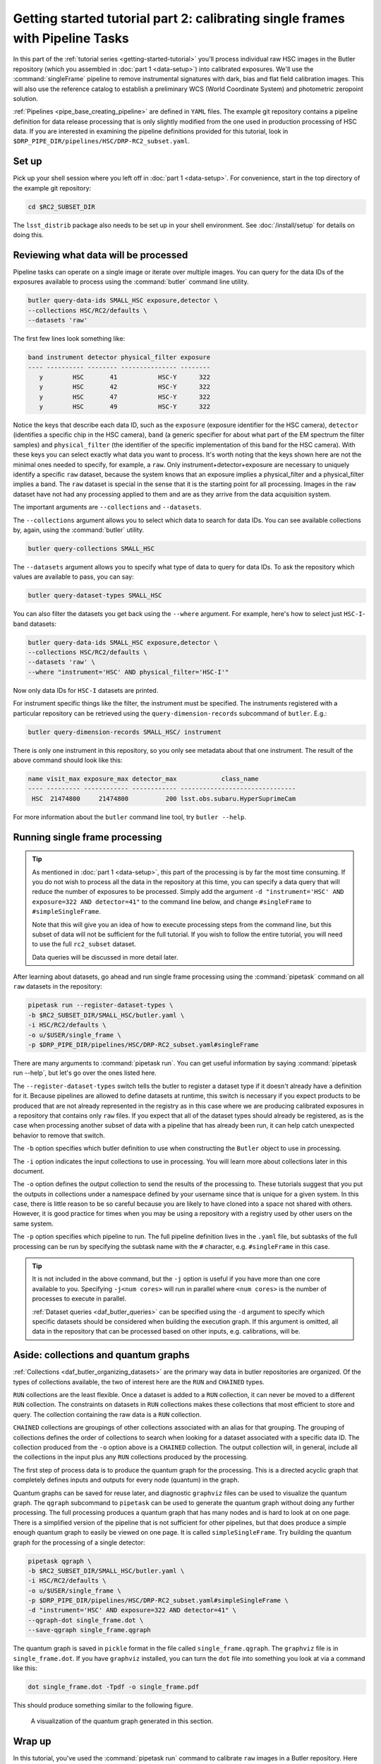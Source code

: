 ..
  Brief:
  This tutorial is geared towards beginners to data processing with the Science Pipelines.
  Our goal is to guide the reader through a small data processing project to show what it feels like to use the Science Pipelines.
  We want this tutorial to be kinetic; instead of getting bogged down in explanations and side-notes, we'll link to other documentation.
  Don't assume the user has any prior experience with the Pipelines; do assume a working knowledge of astronomy and the command line.

.. _getting-started-tutorial-singleframe:

##############################################################################
Getting started tutorial part 2: calibrating single frames with Pipeline Tasks
##############################################################################

In this part of the :ref:`tutorial series <getting-started-tutorial>` you'll process individual raw HSC images in the Butler repository (which you assembled in :doc:`part 1 <data-setup>`) into calibrated exposures.
We'll use the :command:`singleFrame` pipeline to remove instrumental signatures with dark, bias and flat field calibration images.
This will also use the reference catalog to establish a preliminary WCS (World Coordinate System) and photometric zeropoint solution.

:ref:`Pipelines <pipe_base_creating_pipeline>` are defined in ``YAML`` files.
The example git repository contains a pipeline definition for data release processing that is only slightly modified from the one used in production processing of HSC data.
If you are interested in examining the pipeline definitions provided for this tutorial, look in ``$DRP_PIPE_DIR/pipelines/HSC/DRP-RC2_subset.yaml``.

Set up
======

Pick up your shell session where you left off in :doc:`part 1 <data-setup>`.
For convenience, start in the top directory of the example git repository:

.. code-block:: bash

   cd $RC2_SUBSET_DIR

The ``lsst_distrib`` package also needs to be set up in your shell environment.
See :doc:`/install/setup` for details on doing this.

Reviewing what data will be processed
=====================================

Pipeline tasks can operate on a single image or iterate over multiple images.
You can query for the data IDs of the exposures available to process using the :command:`butler` command line utility.

.. code-block:: bash

   butler query-data-ids SMALL_HSC exposure,detector \
   --collections HSC/RC2/defaults \
   --datasets 'raw'

The first few lines look something like:

.. code-block:: text

   band instrument detector physical_filter exposure
   ---- ---------- -------- --------------- --------
      y        HSC       41           HSC-Y      322
      y        HSC       42           HSC-Y      322
      y        HSC       47           HSC-Y      322
      y        HSC       49           HSC-Y      322

Notice the keys that describe each data ID, such as the ``exposure`` (exposure identifier for the HSC camera), ``detector`` (identifies a specific chip in the HSC camera), ``band`` (a generic specifier for about what part of the EM spectrum the filter samples) and ``physical_filter`` (the identifier of the specific implementation of this band for the HSC camera).
With these keys you can select exactly what data you want to process.
It's worth noting that the keys shown here are not the minimal ones needed to specify, for example, a ``raw``.
Only instrument+detector+exposure are necessary to uniquely identify a specific ``raw`` dataset, because the system knows that an exposure implies a physical_filter and a physical_filter implies a band.
The ``raw`` dataset is special in the sense that it is the starting point for all processing.
Images in the ``raw`` dataset have not had any processing applied to them and are as they arrive from the data acquisition system.

The important arguments are ``--collections`` and ``--datasets``.

The ``--collections`` argument allows you to select which data to search for data IDs.
You can see available collections by, again, using the :command:`butler` utility.

.. code-block:: bash

   butler query-collections SMALL_HSC

The ``--datasets`` argument allows you to specify what type of data to query for data IDs.
To ask the repository which values are available to pass, you can say:

.. code-block:: bash

   butler query-dataset-types SMALL_HSC

You can also filter the datasets you get back using the ``--where`` argument.
For example, here's how to select just ``HSC-I``-band datasets:

.. code-block:: bash

   butler query-data-ids SMALL_HSC exposure,detector \
   --collections HSC/RC2/defaults \
   --datasets 'raw' \
   --where "instrument='HSC' AND physical_filter='HSC-I'"

Now only data IDs for ``HSC-I`` datasets are printed.

For instrument specific things like the filter, the instrument must be specified.
The instruments registered with a particular repository can be retrieved using the ``query-dimension-records`` subcommand of ``butler``.
E.g.:

.. code-block:: bash

   butler query-dimension-records SMALL_HSC/ instrument

There is only one instrument in this repository, so you only see metadata about that one instrument.
The result of the above command should look like this:

.. code-block:: text

   name visit_max exposure_max detector_max            class_name
   ---- --------- ------------ ------------ -------------------------------
    HSC  21474800     21474800          200 lsst.obs.subaru.HyperSuprimeCam

For more information about the ``butler`` command line tool, try ``butler --help``.

Running single frame processing
===============================

.. tip::

   As mentioned in :doc:`part 1 <data-setup>`, this part of the processing is by far the most time consuming.
   If you do not wish to process all the data in the repository at this time, you can specify a data query that will reduce the number of exposures to be processed.
   Simply add the argument ``-d "instrument='HSC' AND exposure=322 AND detector=41"`` to the command line below, and change ``#singleFrame`` to ``#simpleSingleFrame``.

   Note that this will give you an idea of how to execute processing steps from the command line, but this subset of data will not be sufficient for the full tutorial.
   If you wish to follow the entire tutorial, you will need to use the full ``rc2_subset`` dataset.

   Data queries will be discussed in more detail later.

After learning about datasets, go ahead and run single frame processing using the :command:`pipetask` command on all ``raw`` datasets in the repository:

.. code-block:: bash

   pipetask run --register-dataset-types \
   -b $RC2_SUBSET_DIR/SMALL_HSC/butler.yaml \
   -i HSC/RC2/defaults \
   -o u/$USER/single_frame \
   -p $DRP_PIPE_DIR/pipelines/HSC/DRP-RC2_subset.yaml#singleFrame

There are many arguments to :command:`pipetask run`.
You can get useful information by saying :command:`pipetask run --help`, but let's go over the ones listed here.

The ``--register-dataset-types`` switch tells the butler to register a dataset type if it doesn't already have a definition for it.
Because pipelines are allowed to define datasets at runtime, this switch is necessary if you expect products to be produced that are not already represented in the registry as in this case where we are producing calibrated exposures in a repository that contains only ``raw`` files.
If you expect that all of the dataset types should already be registered, as is the case when processing another subset of data with a pipeline that has already been run, it can help catch unexpected behavior to remove that switch.

The ``-b`` option specifies which butler definition to use when constructing the ``Butler`` object to use in processing.

The ``-i`` option indicates the input collections to use in processing.
You will learn more about collections later in this document.

The ``-o`` option defines the output collection to send the results of the processing to.
These tutorials suggest that you put the outputs in collections under a namespace defined by your username since that is unique for a given system.
In this case, there is little reason to be so careful because you are likely to have cloned into a space not shared with others.
However, it is good practice for times when you may be using a repository with a registry used by other users on the same system.

The ``-p`` option specifies which pipeline to run.
The full pipeline definition lives in the ``.yaml`` file, but subtasks of the full processing can be run by specifying the subtask name with the ``#`` character, e.g. ``#singleFrame`` in this case.

.. tip::

   It is not included in the above command, but the ``-j`` option is useful if you have more than one core available to you.
   Specifying ``-j<num cores>`` will run in parallel where ``<num cores>`` is the number of processes to execute in parallel.

   :ref:`Dataset queries <daf_butler_queries>` can be specified using the ``-d`` argument to specify which specific datasets should be considered when building the execution graph.
   If this argument is omitted, all data in the repository that can be processed based on other inputs, e.g. calibrations, will be.

Aside: collections and quantum graphs
============================================

:ref:`Collections <daf_butler_organizing_datasets>` are the primary way data in butler repositories are organized.
Of the types of collections available, the two of interest here are the ``RUN`` and ``CHAINED`` types.

``RUN`` collections are the least flexible.
Once a dataset is added to a ``RUN`` collection, it can never be moved to a different ``RUN`` collection.
The constraints on datasets in ``RUN`` collections makes these collections that most efficient to store and query.
The collection containing the raw data is a ``RUN`` collection.

``CHAINED`` collections are groupings of other collections associated with an alias for that grouping.
The grouping of collections defines the order of collections to search when looking for a dataset associated with a specific data ID.
The collection produced from the ``-o`` option above is a ``CHAINED`` collection.
The output collection will, in general, include all the collections in the input plus any ``RUN`` collections produced by the processing.

The first step of process data is to produce the quantum graph for the processing.
This is a directed acyclic graph that completely defines inputs and outputs for every node (quantum) in the graph.

Quantum graphs can be saved for reuse later, and diagnostic ``graphviz`` files can be used to visualize the quantum graph.
The ``qgraph`` subcommand to ``pipetask`` can be used to generate the quantum graph without doing any further processing.
The full processing produces a quantum graph that has many nodes and is hard to look at on one page.
There is a simplified version of the pipeline that is not sufficient for other pipelines, but that does produce a simple enough quantum graph to easily be viewed on one page.
It is called ``simpleSingleFrame``.
Try building the quantum graph for the processing of a single detector:

.. code-block:: bash

   pipetask qgraph \
   -b $RC2_SUBSET_DIR/SMALL_HSC/butler.yaml \
   -i HSC/RC2/defaults \
   -o u/$USER/single_frame \
   -p $DRP_PIPE_DIR/pipelines/HSC/DRP-RC2_subset.yaml#simpleSingleFrame \
   -d "instrument='HSC' AND exposure=322 AND detector=41" \
   --qgraph-dot single_frame.dot \
   --save-qgraph single_frame.qgraph

The quantum graph is saved in ``pickle`` format in the file called ``single_frame.qgraph``.
The ``graphviz`` file is in ``single_frame.dot``.
If you have ``graphviz`` installed, you can turn the ``dot`` file into something you look at via a command like this:

.. code-block:: bash

   dot single_frame.dot -Tpdf -o single_frame.pdf

This should produce something similar to the following figure.

.. figure:: single_frame.png
   :alt: Visualization of the quantum graph generated in the above step

   A visualization of the quantum graph generated in this section.

Wrap up
=======

In this tutorial, you've used the :command:`pipetask run` command to calibrate ``raw`` images in a Butler repository.
Here are some key takeaways:

- The :command:`pipetask run` command, with appropriate arguments and switches, processes ``raw`` datasets, applying both photometric and astrometric calibrations.
- Datasets are described by both a *type* and *data ID*.
  Data IDs are key-value pairs that describe a dataset (for example ``filter``, ``visit``, ``ccd``, ``field``).
- :ref:`Dataset queries <daf_butler_queries>` can be used to specify which datasets to process..
- Pipelines write their outputs to a Butler data repository.
  Collections are used to organize and associate outputs of processing with the inputs to the processing.

Continue this tutorial in :doc:`part 3, where you'll learn how to display these calibrated exposures <display>`.
